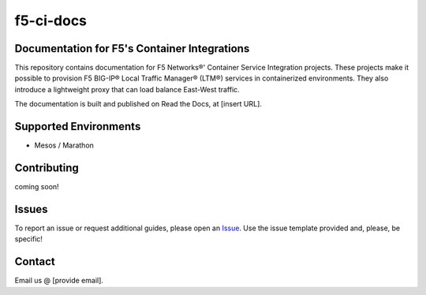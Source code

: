 f5-ci-docs
==========

Documentation for F5's Container Integrations
---------------------------------------------

This repository contains documentation for F5 Networks®' Container Service Integration projects. These projects make it possible to provision F5 BIG-IP® Local Traffic Manager® (LTM®) services in containerized environments. They also introduce a lightweight proxy that can load balance East-West traffic.


The documentation is built and published on Read the Docs, at [insert URL].

Supported Environments
----------------------
- Mesos / Marathon


Contributing
------------
coming soon!

Issues
------

To report an issue or request additional guides, please open an `Issue <https://github.com/F5Networks/f5-ci-docs/issues>`_. Use the issue template provided and, please, be specific!


Contact
-------

Email us @ [provide email].
 
